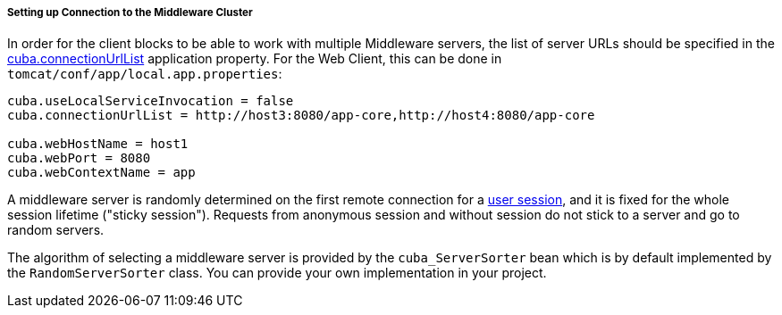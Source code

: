 :sourcesdir: ../../../../../source

[[cluster_mw_client]]
===== Setting up Connection to the Middleware Cluster

In order for the client blocks to be able to work with multiple Middleware servers, the list of server URLs should be specified in the <<cuba.connectionUrlList,cuba.connectionUrlList>> application property. For the Web Client, this can be done in `tomcat/conf/app/local.app.properties`:

[source,plain]
----
cuba.useLocalServiceInvocation = false
cuba.connectionUrlList = http://host3:8080/app-core,http://host4:8080/app-core

cuba.webHostName = host1
cuba.webPort = 8080
cuba.webContextName = app
----

A middleware server is randomly determined on the first remote connection for a <<userSession,user session>>, and it is fixed for the whole session lifetime ("sticky session"). Requests from anonymous session and without session do not stick to a server and go to random servers.

The algorithm of selecting a middleware server is provided by the `cuba_ServerSorter` bean which is by default implemented by the `RandomServerSorter` class. You can provide your own implementation in your project.

